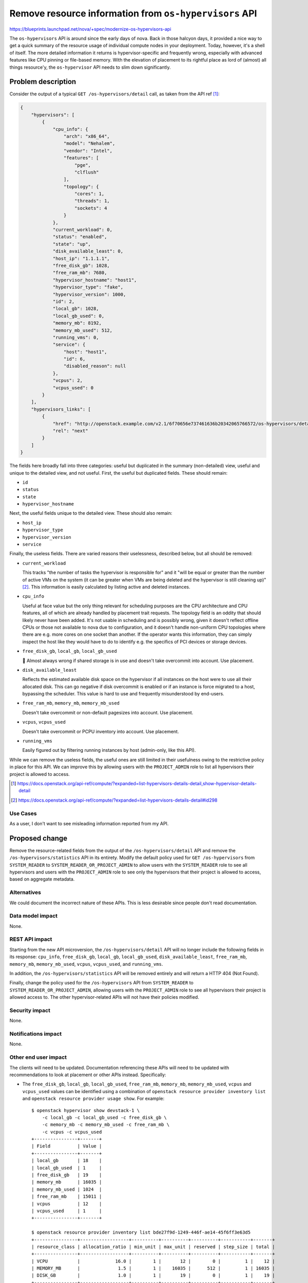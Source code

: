 ..
 This work is licensed under a Creative Commons Attribution 3.0 Unported
 License.

 http://creativecommons.org/licenses/by/3.0/legalcode

=======================================================
Remove resource information from ``os-hypervisors`` API
=======================================================

https://blueprints.launchpad.net/nova/+spec/modernize-os-hypervisors-api

The ``os-hypervisors`` API is around since the early days of nova. Back in
those halcyon days, it provided a nice way to get a quick summary of the
resource usage of individual compute nodes in your deployment. Today, however,
it's a shell of itself. The more detailed information it returns is
hypervisor-specific and frequently wrong, especially with advanced features
like CPU pinning or file-based memory. With the elevation of placement to its
rightful place as lord of (almost) all things resource'y, the ``os-hypervisor``
API needs to slim down significantly.

Problem description
===================

Consider the output of a typical ``GET /os-hypervisors/detail`` call, as taken
from the API ref [1]_:

.. code-block:: json

    {
        "hypervisors": [
            {
                "cpu_info": {
                    "arch": "x86_64",
                    "model": "Nehalem",
                    "vendor": "Intel",
                    "features": [
                        "pge",
                        "clflush"
                    ],
                    "topology": {
                        "cores": 1,
                        "threads": 1,
                        "sockets": 4
                    }
                },
                "current_workload": 0,
                "status": "enabled",
                "state": "up",
                "disk_available_least": 0,
                "host_ip": "1.1.1.1",
                "free_disk_gb": 1028,
                "free_ram_mb": 7680,
                "hypervisor_hostname": "host1",
                "hypervisor_type": "fake",
                "hypervisor_version": 1000,
                "id": 2,
                "local_gb": 1028,
                "local_gb_used": 0,
                "memory_mb": 8192,
                "memory_mb_used": 512,
                "running_vms": 0,
                "service": {
                    "host": "host1",
                    "id": 6,
                    "disabled_reason": null
                },
                "vcpus": 2,
                "vcpus_used": 0
            }
        ],
        "hypervisors_links": [
            {
                "href": "http://openstack.example.com/v2.1/6f70656e737461636b20342065766572/os-hypervisors/detail?limit=1&marker=2",
                "rel": "next"
            }
        ]
    }

The fields here broadly fall into three categories: useful but duplicated in
the summary (non-detailed) view, useful and unique to the detailed view, and
not useful. First, the useful but duplicated fields. These should remain:

- ``id``
- ``status``
- ``state``
- ``hypervisor_hostname``

Next, the useful fields unique to the detailed view. These should also remain:

- ``host_ip``
- ``hypervisor_type``
- ``hypervisor_version``
- ``service``

Finally, the useless fields. There are varied reasons their uselessness,
described below, but all should be removed:

- ``current_workload``

  This tracks "the number of tasks the hypervisor is responsible for" and it
  "will be equal or greater than the number of active VMs on the system (it can
  be greater when VMs are being deleted and the hypervisor is still cleaning
  up)" [2]_. This information is easily calculated by listing active and
  deleted instances.

- ``cpu_info``

  Useful at face value but the only thing relevant for scheduling purposes are
  the CPU architecture and CPU features, all of which are already handled by
  placement trait requests. The topology field is an oddity that should likely
  never have been added. It's not usable in scheduling and is possibly wrong,
  given it doesn't reflect offline CPUs or those not available to nova due to
  configuration, and it doesn't handle non-uniform CPU topologies where there
  are e.g. more cores on one socket than another. If the operator wants this
  information, they can simply inspect the host like they would have to do to
  identify e.g. the specifics of PCI devices or storage devices.

- ``free_disk_gb``, ``local_gb``, ``local_gb_used``

  💩 Almost always wrong if shared storage is in use and doesn't take
  overcommit into account. Use placement.

- ``disk_available_least``

  Reflects the estimated available disk space on the hypervisor if all
  instances on the host were to use all their allocated disk. This can go
  negative if disk overcommit is enabled or if an instance is force migrated to
  a host, bypassing the scheduler. This value is hard to use and frequently
  misunderstood by end-users.

- ``free_ram_mb``, ``memory_mb``, ``memory_mb_used``

  Doesn't take overcommit or non-default pagesizes into account. Use placement.

- ``vcpus``, ``vcpus_used``

  Doesn't take overcommit or PCPU inventory into account. Use placement.

- ``running_vms``

  Easily figured out by filtering running instances by host (admin-only, like
  this API).

While we can remove the useless fields, the useful ones are still limited in
their usefulness owing to the restrictive policy in place for this API. We can
improve this by allowing users with the ``PROJECT_ADMIN`` role to list all
hypervisors their project is allowed to access.

.. [1] https://docs.openstack.org/api-ref/compute/?expanded=list-hypervisors-details-detail,show-hypervisor-details-detail
.. [2] https://docs.openstack.org/api-ref/compute/?expanded=list-hypervisors-details-detail#id298

Use Cases
---------

As a user, I don't want to see misleading information reported from my API.

Proposed change
===============

Remove the resource-related fields from the output of the
``/os-hypervisors/detail`` API and remove the ``/os-hypervisors/statistics``
API in its entirety. Modify the default policy used for ``GET /os-hypervisors``
from ``SYSTEM_READER`` to ``SYSTEM_READER_OR_PROJECT_ADMIN`` to allow users
with the ``SYSTEM_READER`` role to see all hypervisors and users with the
``PROJECT_ADMIN`` role to see only the hypervisors that their project is
allowed to access, based on aggregate metadata.

Alternatives
------------

We could document the incorrect nature of these APIs. This is less desirable
since people don't read documentation.

Data model impact
-----------------

None.

REST API impact
---------------

Starting from the new API microversion, the ``/os-hypervisors/detail`` API will
no longer include the following fields in its response: ``cpu_info``,
``free_disk_gb``, ``local_gb``, ``local_gb_used``, ``disk_available_least``,
``free_ram_mb``, ``memory_mb``, ``memory_mb_used``, ``vcpus``, ``vcpus_used``,
and ``running_vms``.

In addition, the ``/os-hypervisors/statistics`` API will be removed entirely
and will return a HTTP 404 (Not Found).

Finally, change the policy used for the ``/os-hypervisors`` API from
``SYSTEM_READER`` to ``SYSTEM_READER_OR_PROJECT_ADMIN``, allowing users with
the ``PROJECT_ADMIN`` role to see all hypervisors their project is allowed
access to. The other hypervisor-related APIs will not have their policies
modified.

Security impact
---------------

None.

Notifications impact
--------------------

None.

Other end user impact
---------------------

The clients will need to be updated. Documentation referencing these APIs will
need to be updated with recommendations to look at placement or other APIs
instead. Specifically:

- The ``free_disk_gb``, ``local_gb``, ``local_gb_used``, ``free_ram_mb``,
  ``memory_mb``, ``memory_mb_used``, ``vcpus`` and ``vcpus_used`` values can be
  identified using a combination of ``openstack resource provider inventory
  list`` and ``openstack resource provider usage show``. For example::

      $ openstack hypervisor show devstack-1 \
          -c local_gb -c local_gb_used -c free_disk_gb \
          -c memory_mb -c memory_mb_used -c free_ram_mb \
          -c vcpus -c vcpus_used
      +----------------+-------+
      | Field          | Value |
      +----------------+-------+
      | local_gb       | 18    |
      | local_gb_used  | 1     |
      | free_disk_gb   | 19    |
      | memory_mb      | 16035 |
      | memory_mb_used | 1024  |
      | free_ram_mb    | 15011 |
      | vcpus          | 12    |
      | vcpus_used     | 1     |
      +----------------+-------+

      $ openstack resource provider inventory list bde27f9d-1249-446f-ae14-45f6ff3e63d5
      +----------------+------------------+----------+----------+----------+-----------+-------+
      | resource_class | allocation_ratio | min_unit | max_unit | reserved | step_size | total |
      +----------------+------------------+----------+----------+----------+-----------+-------+
      | VCPU           |             16.0 |        1 |       12 |        0 |         1 |    12 |
      | MEMORY_MB      |              1.5 |        1 |    16035 |      512 |         1 | 16035 |
      | DISK_GB        |              1.0 |        1 |       19 |        0 |         1 |    19 |
      +----------------+------------------+----------+----------+----------+-----------+-------+

      $ openstack resource provider usage show bde27f9d-1249-446f-ae14-45f6ff3e63d5
      +----------------+-------+
      | resource_class | usage |
      +----------------+-------+
      | VCPU           |     1 |
      | MEMORY_MB      |   512 |
      | DISK_GB        |     1 |
      +----------------+-------

- The ``running_vms`` value can be identified using by filter instances by host
  using ``openstack server list --host <HOST>``. For example::

      $ openstack hypervisor show devstack-1 -c running_vms
      +-------------+-------+
      | Field       | Value |
      +-------------+-------+
      | running_vms | 1     |
      +-------------+-------+

      $ openstack server list --host devstack-1 -c ID -f yaml | wc -l
      1

  .. note::

     This is not a 1:1 replacement since the ``running_vms`` setting will track
     all VMs running on the hypervisor, including those not managed by nova.
     However, having VMs not managed by nova on a hypervisor is considered a
     misconfiguration and is irrelevant for scheduling purposes.

- The ``cpu_info.arch`` and ``cpu_info.features`` values are published as
  traits and can be inspected using ``openstack resource provider trait list``.
  For example::

      $ openstack hypervisor show devstack-1 -f yaml -c cpu_info
      cpu_info: '{"arch": "x86_64", "model": "IvyBridge-IBRS", "vendor": "Intel", "topology":
        {"cells": 2, "sockets": 1, "cores": 3, "threads": 2}, "features": ["xsaveopt", "erms",
        "ssbd", "arch-capabilities", "nx", "cx16", "ht", "mca", "tsc-deadline", "amd-ssbd",
        "pcid", "pse", "ss", "syscall", "md-clear", "tsc_adjust", "mmx", "rdtscp", "f16c",
        "fxsr", "lahf_lm", "spec-ctrl", "smep", "pse36", "vme", "de", "sse", "xsave", "clflush",
        "cmov", "msr", "pat", "aes", "hypervisor", "mtrr", "sep", "fsgsbase", "tsc", "sse2",
        "apic", "pdpe1gb", "cx8", "umip", "vmx", "pae", "skip-l1dfl-vmentry", "popcnt",
        "ssse3", "avx", "pclmuldq", "x2apic", "lm", "stibp", "fpu", "ibpb", "rdrand", "sse4.1",
        "pni", "pge", "sse4.2", "pschange-mc-no", "mce", "arat"]}'

      $ openstack --os-placement-api-version 1.8 \
          resource provider trait list bde27f9d-1249-446f-ae14-45f6ff3e63d5 | grep CPU
      | HW_CPU_X86_AMD_SVM                    |
      | HW_CPU_X86_SSE2                       |
      | HW_CPU_X86_SSE                        |
      | HW_CPU_X86_SVM                        |
      | HW_CPU_HYPERTHREADING                 |
      | HW_CPU_X86_MMX                        |

- The ``disk_available_least``, ``cpu_info.model``, ``cpu_info.vendor`` and
  ``cpu_info.topology`` values are not relevant for scheduling and therefore
  have no direct replacement in placement or another API. They can, however, be
  identified through inspection of the host.

Horizon will need to be updated to talk to placement or use this API with an
older microversion.

Performance Impact
------------------

None.

Other deployer impact
---------------------

None.

Developer impact
----------------

None.

Upgrade impact
--------------

None.


Implementation
==============

Assignee(s)
-----------

Primary assignee:
  stephenfinucane

Other contributors:
  None

Feature Liaison
---------------

None.


Work Items
----------

- Update the APIs in a new microversion.
- Update the documentation to remove references to these deprecated APIs.
- Update the clients to reflect the deprecations.

Dependencies
============

None.

Testing
=======

Unit and functional tests. Tempest tests will need to be updated to cap against
the latest microversion to support these APIs.

Documentation Impact
====================

References to the APIs will need to be removed or updated.

References
==========

None.

History
=======

.. list-table:: Revisions
   :header-rows: 1

   * - Release Name
     - Description
   * - Wallaby
     - Introduced
